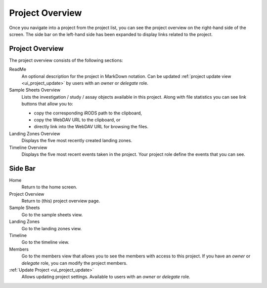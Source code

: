 .. _ui_project_overview:

Project Overview
^^^^^^^^^^^^^^^^

Once you navigate into a project from the project list, you can see the project
overview on the right-hand side of the screen. The side bar on the left-hand
side has been expanded to display links related to the project.

.. figure:: _static/sodar_ui/project_detail.png


Project Overview
================

The project overview consists of the following sections:

ReadMe
    An optional description for the project in MarkDown notation. Can be updated
    :ref:`project update view <ui_project_update>` by users with an *owner* or
    *delegate* role.
Sample Sheets Overview
    Lists the investigation / study / assay objects available in this project.
    Along with file statistics you can see link buttons that allow you to:

    - copy the corresponding iRODS path to the clipboard,
    - copy the WebDAV URL to the clipboard, or
    - directly link into the WebDAV URL for browsing the files.
Landing Zones Overview
    Displays the five most recently created landing zones.
Timeline Overview
    Displays the five most recent events taken in the project. Your project role
    define the events that you can see.


Side Bar
========

Home
    Return to the home screen.
Project Overview
    Return to (this) project overview page.
Sample Sheets
    Go to the sample sheets view.
Landing Zones
    Go to the landing zones view.
Timeline
    Go to the timeline view.
Members
    Go to the members view that allows you to see the members with access to
    this project. If you have an *owner* or *delegate* role, you can modify
    the project members.
:ref:`Update Project <ui_project_update>`
    Allows updating project settings. Available to users with an *owner* or
    *delegate* role.
